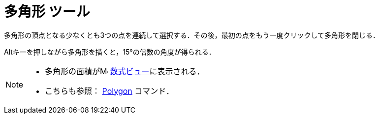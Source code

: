 = 多角形 ツール
:page-en: tools/Polygon
ifdef::env-github[:imagesdir: /ja/modules/ROOT/assets/images]

多角形の頂点となる少なくとも3つの点を連続して選択する．その後，最初の点をもう一度クリックして多角形を閉じる．

[.kcode]##Alt##キーを押しながら多角形を描くと，15°の倍数の角度が得られる．

[NOTE]
====

* 多角形の面積がimage:16px-Menu_view_algebra.svg.png[Menu view algebra.svg,width=16,height=16]
xref:/数式ビュー.adoc[数式ビュー]に表示される．
* こちらも参照： xref:/commands/Polygon.adoc[Polygon] コマンド．

====
